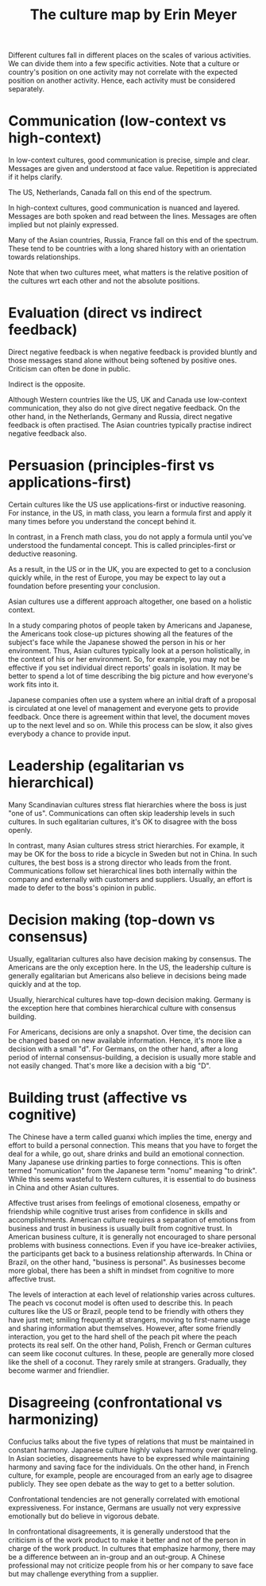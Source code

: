 #+TITLE: The culture map by Erin Meyer
#+FILETAGS: :BookNotes:

Different cultures fall in different places on the scales of various
activities. We can divide them into a few specific activities. Note
that a culture or country's position on one activity may not correlate
with the expected position on another activity. Hence, each activity
must be considered separately.

* Communication (low-context vs high-context)

  In low-context cultures, good communication is precise, simple and
  clear. Messages are given and understood at face value. Repetition
  is appreciated if it helps clarify.

  The US, Netherlands, Canada fall on this end of the spectrum.

  In high-context cultures, good communication is nuanced and
  layered. Messages are both spoken and read between the
  lines. Messages are often implied but not plainly expressed.

  Many of the Asian countries, Russia, France fall on this end of the
  spectrum. These tend to be countries with a long shared history with
  an orientation towards relationships.

  Note that when two cultures meet, what matters is the relative
  position of the cultures wrt each other and not the absolute
  positions.


* Evaluation (direct vs indirect feedback)

  Direct negative feedback is when negative feedback is provided bluntly
  and those messages stand alone without being softened by positive
  ones. Criticism can often be done in public.

  Indirect is the opposite.

  Although Western countries like the US, UK and Canada use
  low-context communication, they also do not give direct negative
  feedback. On the other hand, in the Netherlands, Germany and Russia,
  direct negative feedback is often practised. The Asian countries
  typically practise indirect negative feedback also.


* Persuasion (principles-first vs applications-first)

  Certain cultures like the US use applications-first or inductive
  reasoning. For instance, in the US, in math class, you learn a
  formula first and apply it many times before you understand the
  concept behind it.

  In contrast, in a French math class, you do not apply a formula
  until you've understood the fundamental concept. This is called
  principles-first or deductive reasoning.

  As a result, in the US or in the UK, you are expected to get to a
  conclusion quickly while, in the rest of Europe, you may be expect
  to lay out a foundation before presenting your conclusion.

  Asian cultures use a different approach altogether, one based on
  a holistic context.

  In a study comparing photos of people taken by
  Americans and Japanese, the Americans took close-up pictures showing
  all the features of the subject's face while the Japanese showed the
  person in his or her environment. Thus, Asian cultures typically
  look at a person holistically, in the context of his or her
  environment. So, for example, you may not be effective if you set
  individual direct reports' goals in isolation. It may be better to
  spend a lot of time describing the big picture and how everyone's
  work fits into it.

  Japanese companies often use a system where an
  initial draft of a proposal is circulated at one level of management
  and everyone gets to provide feedback. Once there is agreement
  within that level, the document moves up to the next level and so
  on. While this process can be slow, it also gives everybody a chance
  to provide input.


* Leadership (egalitarian vs hierarchical)

  Many Scandinavian cultures stress flat hierarchies where the boss is
  just "one of us". Communications can often skip leadership levels in
  such cultures. In such egalitarian cultures, it's OK to disagree
  with the boss openly.

  In contrast, many Asian cultures stress strict hierarchies. For
  example, it may be OK for the boss to ride a bicycle in Sweden but
  not in China. In such cultures, the best boss is a strong director
  who leads from the front. Communications follow set hierarchical
  lines both internally within the company and externally with
  customers and suppliers. Usually, an effort is made to defer to the
  boss's opinion in public.


* Decision making (top-down vs consensus)

  Usually, egalitarian cultures also have decision making by
  consensus. The Americans are the only exception here. In the US, the
  leadership culture is generally egalitarian but Americans also
  believe in decisions being made quickly and at the top.

  Usually, hierarchical cultures have top-down decision
  making. Germany is the exception here that combines hierarchical
  culture with consensus building.

  For Americans, decisions are only a snapshot. Over time, the
  decision can be changed based on new available information. Hence,
  it's more like a decision with a small "d". For
  Germans, on the other hand, after a long period of internal
  consensus-building, a decision is usually more stable and not easily
  changed. That's more like a decision with a big "D".


* Building trust (affective vs cognitive)

  The Chinese have a term called guanxi which implies the time, energy
  and effort to build a personal connection. This means that you have
  to forget the deal for a while, go out, share drinks and build an
  emotional connection. Many Japanese use drinking parties to forge
  connections. This is often termed "nomunication" from the Japanese
  term "nomu" meaning "to drink". While this seems wasteful to Western cultures,
  it is essential to do business in China and other Asian cultures.

  Affective trust arises from feelings of emotional closeness, empathy
  or friendship while cognitive trust arises from confidence in skills
  and accomplishments. American culture requires a separation of
  emotions from business and trust in business is usually built from
  cognitive trust. In American business culture, it is generally not
  encouraged to share personal problems with business
  connections. Even if you have ice-breaker activiies, the
  participants get back to a business relationship afterwards.  In
  China or Brazil, on the other hand, "business is personal". As
  businesses become more global, there has been a shift in mindset
  from cognitive to more affective trust.

  The levels of interaction at each level of relationship varies
  across cultures. The peach vs coconut model is often used to
  describe this. In peach cultures like the US or Brazil, people tend
  to be friendly with others they have just met; smiling frequently at
  strangers, moving to first-name usage and sharing information abut
  themselves. However, after some friendly interaction, you get to the
  hard shell of the peach pit where the peach protects its real
  self. On the other hand, Polish, French or German cultures can seem
  like coconut cultures. In these, people are generally more closed
  like the shell of a coconut. They rarely smile at
  strangers. Gradually, they become warmer and friendlier.


* Disagreeing (confrontational vs harmonizing)

  Confucius talks about the five types of relations that must be
  maintained in constant harmony. Japanese culture highly values
  harmony over quarreling. In Asian societies, disagreements have to
  be expressed while maintaining harmony and saving face for the
  individuals. On the other hand, in French culture, for example,
  people are encouraged from an early age to disagree publicly. They
  see open debate as the way to get to a better solution.

  Confrontational tendencies are not generally correlated with
  emotional expressiveness. For instance, Germans are usually not very
  expressive emotionally but do believe in vigorous debate.

  In confrontational disagreements, it is generally understood that
  the criticism is of the work product to make it better and not of the
  person in charge of the work product. In cultures that emphasize
  harmony, there may be a difference between an in-group and an
  out-group. A Chinese professional may not criticize people from his
  or her company to save face but may challenge everything from a
  supplier.
